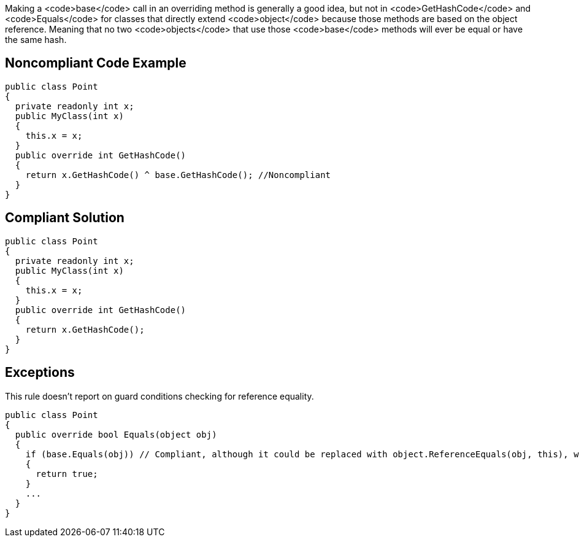 Making a <code>base</code> call in an overriding method is generally a good idea, but not in <code>GetHashCode</code> and <code>Equals</code> for classes that directly extend <code>object</code> because those methods are based on the object reference. Meaning that no two <code>objects</code> that use those <code>base</code> methods will ever be equal or have the same hash.


== Noncompliant Code Example

----
public class Point
{
  private readonly int x;
  public MyClass(int x)
  {
    this.x = x;
  }
  public override int GetHashCode()
  {
    return x.GetHashCode() ^ base.GetHashCode(); //Noncompliant
  }
}
----


== Compliant Solution

----
public class Point
{
  private readonly int x;
  public MyClass(int x)
  {
    this.x = x;
  }
  public override int GetHashCode()
  {
    return x.GetHashCode();
  }
}
----


== Exceptions

This rule doesn't report on guard conditions checking for reference equality.
----
public class Point
{
  public override bool Equals(object obj)
  {
    if (base.Equals(obj)) // Compliant, although it could be replaced with object.ReferenceEquals(obj, this), which is clearer
    {
      return true;
    }
    ...
  }
}
----

